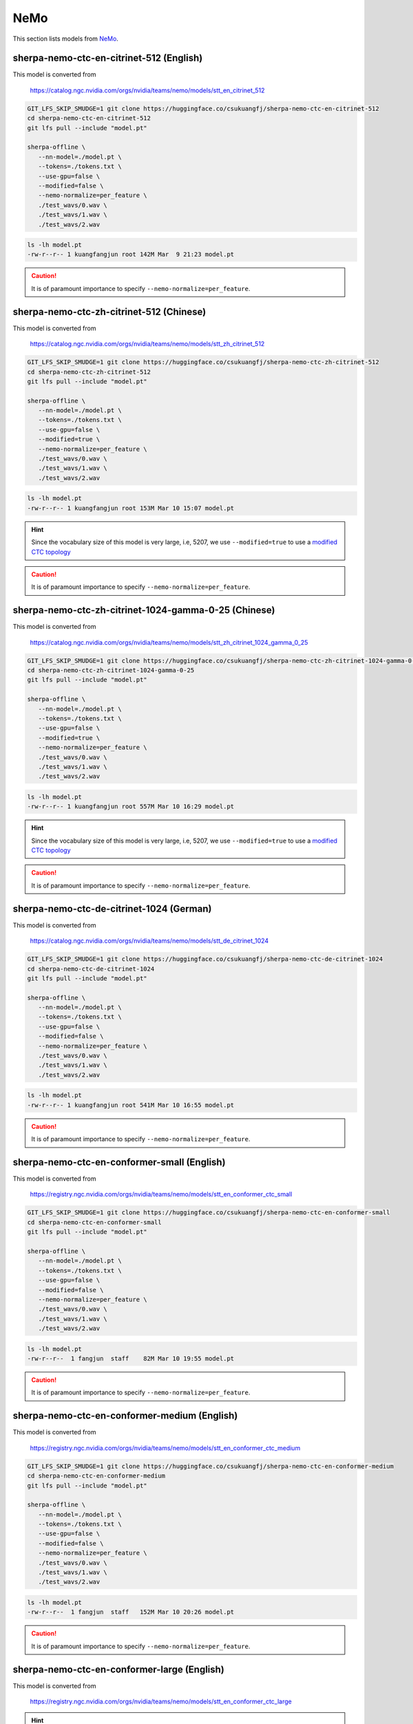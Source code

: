 NeMo
====

This section lists models from `NeMo`_.


sherpa-nemo-ctc-en-citrinet-512 (English)
-----------------------------------------

This model is converted from

  `<https://catalog.ngc.nvidia.com/orgs/nvidia/teams/nemo/models/stt_en_citrinet_512>`_

.. code-block:: bash

   GIT_LFS_SKIP_SMUDGE=1 git clone https://huggingface.co/csukuangfj/sherpa-nemo-ctc-en-citrinet-512
   cd sherpa-nemo-ctc-en-citrinet-512
   git lfs pull --include "model.pt"

   sherpa-offline \
      --nn-model=./model.pt \
      --tokens=./tokens.txt \
      --use-gpu=false \
      --modified=false \
      --nemo-normalize=per_feature \
      ./test_wavs/0.wav \
      ./test_wavs/1.wav \
      ./test_wavs/2.wav

.. code-block:: bash

  ls -lh model.pt
  -rw-r--r-- 1 kuangfangjun root 142M Mar  9 21:23 model.pt

.. caution::

    It is of paramount importance to specify ``--nemo-normalize=per_feature``.

sherpa-nemo-ctc-zh-citrinet-512 (Chinese)
-----------------------------------------

This model is converted from

  `<https://catalog.ngc.nvidia.com/orgs/nvidia/teams/nemo/models/stt_zh_citrinet_512>`_

.. code-block:: bash

   GIT_LFS_SKIP_SMUDGE=1 git clone https://huggingface.co/csukuangfj/sherpa-nemo-ctc-zh-citrinet-512
   cd sherpa-nemo-ctc-zh-citrinet-512
   git lfs pull --include "model.pt"

   sherpa-offline \
      --nn-model=./model.pt \
      --tokens=./tokens.txt \
      --use-gpu=false \
      --modified=true \
      --nemo-normalize=per_feature \
      ./test_wavs/0.wav \
      ./test_wavs/1.wav \
      ./test_wavs/2.wav

.. code-block:: bash

  ls -lh model.pt
  -rw-r--r-- 1 kuangfangjun root 153M Mar 10 15:07 model.pt

.. hint::

    Since the vocabulary size of this model is very large, i.e, 5207, we use
    ``--modified=true`` to use a
    `modified CTC topology <https://k2-fsa.github.io/k2/python_api/api.html#k2.ctc_topo>`_

.. caution::

    It is of paramount importance to specify ``--nemo-normalize=per_feature``.

sherpa-nemo-ctc-zh-citrinet-1024-gamma-0-25 (Chinese)
-----------------------------------------------------

This model is converted from

  `<https://catalog.ngc.nvidia.com/orgs/nvidia/teams/nemo/models/stt_zh_citrinet_1024_gamma_0_25>`_

.. code-block:: bash

   GIT_LFS_SKIP_SMUDGE=1 git clone https://huggingface.co/csukuangfj/sherpa-nemo-ctc-zh-citrinet-1024-gamma-0-25
   cd sherpa-nemo-ctc-zh-citrinet-1024-gamma-0-25
   git lfs pull --include "model.pt"

   sherpa-offline \
      --nn-model=./model.pt \
      --tokens=./tokens.txt \
      --use-gpu=false \
      --modified=true \
      --nemo-normalize=per_feature \
      ./test_wavs/0.wav \
      ./test_wavs/1.wav \
      ./test_wavs/2.wav

.. code-block:: bash

  ls -lh model.pt
  -rw-r--r-- 1 kuangfangjun root 557M Mar 10 16:29 model.pt

.. hint::

    Since the vocabulary size of this model is very large, i.e, 5207, we use
    ``--modified=true`` to use a
    `modified CTC topology <https://k2-fsa.github.io/k2/python_api/api.html#k2.ctc_topo>`_

.. caution::

    It is of paramount importance to specify ``--nemo-normalize=per_feature``.

sherpa-nemo-ctc-de-citrinet-1024 (German)
-----------------------------------------

This model is converted from

  `<https://catalog.ngc.nvidia.com/orgs/nvidia/teams/nemo/models/stt_de_citrinet_1024>`_

.. code-block:: bash

   GIT_LFS_SKIP_SMUDGE=1 git clone https://huggingface.co/csukuangfj/sherpa-nemo-ctc-de-citrinet-1024
   cd sherpa-nemo-ctc-de-citrinet-1024
   git lfs pull --include "model.pt"

   sherpa-offline \
      --nn-model=./model.pt \
      --tokens=./tokens.txt \
      --use-gpu=false \
      --modified=false \
      --nemo-normalize=per_feature \
      ./test_wavs/0.wav \
      ./test_wavs/1.wav \
      ./test_wavs/2.wav

.. code-block:: bash

  ls -lh model.pt
  -rw-r--r-- 1 kuangfangjun root 541M Mar 10 16:55 model.pt

.. caution::

    It is of paramount importance to specify ``--nemo-normalize=per_feature``.


sherpa-nemo-ctc-en-conformer-small (English)
--------------------------------------------

This model is converted from

  `<https://registry.ngc.nvidia.com/orgs/nvidia/teams/nemo/models/stt_en_conformer_ctc_small>`_

.. code-block::

   GIT_LFS_SKIP_SMUDGE=1 git clone https://huggingface.co/csukuangfj/sherpa-nemo-ctc-en-conformer-small
   cd sherpa-nemo-ctc-en-conformer-small
   git lfs pull --include "model.pt"

   sherpa-offline \
      --nn-model=./model.pt \
      --tokens=./tokens.txt \
      --use-gpu=false \
      --modified=false \
      --nemo-normalize=per_feature \
      ./test_wavs/0.wav \
      ./test_wavs/1.wav \
      ./test_wavs/2.wav

.. code-block:: bash

  ls -lh model.pt
  -rw-r--r--  1 fangjun  staff    82M Mar 10 19:55 model.pt

.. caution::

    It is of paramount importance to specify ``--nemo-normalize=per_feature``.

sherpa-nemo-ctc-en-conformer-medium (English)
---------------------------------------------

This model is converted from

  `<https://registry.ngc.nvidia.com/orgs/nvidia/teams/nemo/models/stt_en_conformer_ctc_medium>`_

.. code-block::

   GIT_LFS_SKIP_SMUDGE=1 git clone https://huggingface.co/csukuangfj/sherpa-nemo-ctc-en-conformer-medium
   cd sherpa-nemo-ctc-en-conformer-medium
   git lfs pull --include "model.pt"

   sherpa-offline \
      --nn-model=./model.pt \
      --tokens=./tokens.txt \
      --use-gpu=false \
      --modified=false \
      --nemo-normalize=per_feature \
      ./test_wavs/0.wav \
      ./test_wavs/1.wav \
      ./test_wavs/2.wav

.. code-block:: bash

  ls -lh model.pt
  -rw-r--r--  1 fangjun  staff   152M Mar 10 20:26 model.pt

.. caution::

    It is of paramount importance to specify ``--nemo-normalize=per_feature``.

sherpa-nemo-ctc-en-conformer-large (English)
--------------------------------------------

This model is converted from

  `<https://registry.ngc.nvidia.com/orgs/nvidia/teams/nemo/models/stt_en_conformer_ctc_large>`_

.. hint::

   The vocabulary size is 129

.. code-block::

   GIT_LFS_SKIP_SMUDGE=1 git clone https://huggingface.co/csukuangfj/sherpa-nemo-ctc-en-conformer-large
   cd sherpa-nemo-ctc-en-conformer-large
   git lfs pull --include "model.pt"

   sherpa-offline \
      --nn-model=./model.pt \
      --tokens=./tokens.txt \
      --use-gpu=false \
      --modified=false \
      --nemo-normalize=per_feature \
      ./test_wavs/0.wav \
      ./test_wavs/1.wav \
      ./test_wavs/2.wav

.. code-block:: bash

  ls -lh model.pt
  -rw-r--r--  1 fangjun  staff   508M Mar 10 20:44 model.pt

.. caution::

    It is of paramount importance to specify ``--nemo-normalize=per_feature``.

sherpa-nemo-ctc-de-conformer-large (German)
-------------------------------------------

This model is converted from

  `<https://registry.ngc.nvidia.com/orgs/nvidia/teams/nemo/models/stt_de_conformer_ctc_large>`_

.. hint::

   The vocabulary size is 129

.. code-block::

   GIT_LFS_SKIP_SMUDGE=1 git clone https://huggingface.co/csukuangfj/sherpa-nemo-ctc-de-conformer-large
   cd sherpa-nemo-ctc-de-conformer-large
   git lfs pull --include "model.pt"

   sherpa-offline \
      --nn-model=./model.pt \
      --tokens=./tokens.txt \
      --use-gpu=false \
      --modified=false \
      --nemo-normalize=per_feature \
      ./test_wavs/0.wav \
      ./test_wavs/1.wav \
      ./test_wavs/2.wav

.. code-block:: bash

  ls -lh model.pt
  -rw-r--r--  1 fangjun  staff   508M Mar 10 21:34 model.pt

.. caution::

    It is of paramount importance to specify ``--nemo-normalize=per_feature``.

How to convert NeMo models to sherpa
------------------------------------

This section describes how to export `NeMo`_ pre-trained CTC models to `sherpa`_.

You can find a list of pre-trained models from `NeMo`_ by visiting:

  `<https://catalog.ngc.nvidia.com/orgs/nvidia/collections/nemo_asr>`_.

Let us take ``stt_en_conformer_ctc_small`` as an example.

You can use the following code to obtain ``model.pt`` and ``tokens.txt``:

.. code-block:: bash

  import nemo.collections.asr as nemo_asr
  m = nemo_asr.models.EncDecCTCModelBPE.from_pretrained('stt_en_conformer_ctc_small')
  m.export("model.pt")

  with open('tokens.txt', 'w', encoding='utf-8') as f:
    f.write("<blk> 0\n")
    for i, s in enumerate(m.decoder.vocabulary):
      f.write(f"{s} {i+1}\n")

One thing to note is that the blank token has the largest token ID in ``NeMo``.
However, it is always ``0`` in `sherpa`_. During network computation, we shift
the last column of the ``log_prob`` tensor to the first column so that
it matches the convention about using 0 for the blank in `sherpa`_.

You can find the exported ``model.pt`` and ``tokens.txt`` by visiting

  `<https://huggingface.co/csukuangfj/sherpa-nemo-ctc-en-conformer-small>`_
